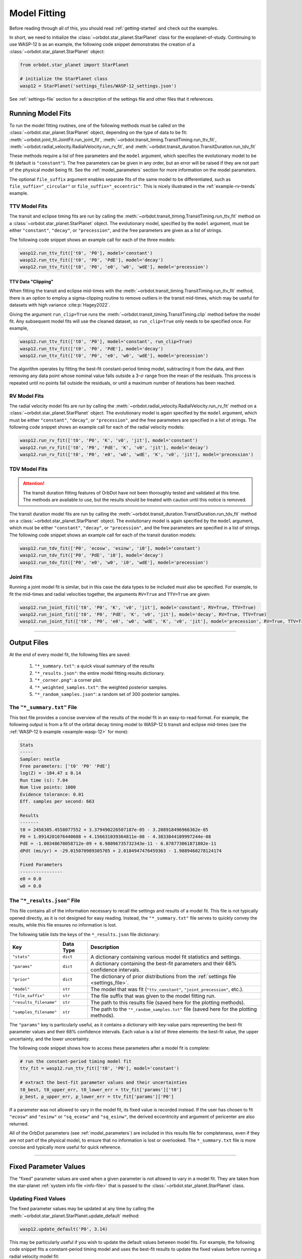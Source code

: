 .. _model-fitting:

**************
Model Fitting
**************
Before reading through all of this, you should read :ref:`getting-started` and check out the examples.

In short, we need to initialize the :class:`~orbdot.star_planet.StarPlanet` class for the exoplanet-of-study. Continuing to use WASP-12 b as an example, the following code snippet demonstrates the creation of a :class:`~orbdot.star_planet.StarPlanet` object:

.. code-block:: python

    from orbdot.star_planet import StarPlanet

    # initialize the StarPlanet class
    wasp12 = StarPlanet('settings_files/WASP-12_settings.json')

See :ref:`settings-file` section for a description of the settings file and other files that it references.

.. _running_model_fits:

Running Model Fits
==================
To run the model fitting routines, one of the following methods must be called on the :class:`~orbdot.star_planet.StarPlanet` object, depending on the type of data to be fit: :meth:`~orbdot.joint_fit.JointFit.run_joint_fit`, :meth:`~orbdot.transit_timing.TransitTiming.run_ttv_fit`, :meth:`~orbdot.radial_velocity.RadialVelocity.run_rv_fit`, and :meth:`~orbdot.transit_duration.TransitDuration.run_tdv_fit`

These methods require a list of free parameters and the ``model`` argument, which specifies the evolutionary model to be fit (default is ``"constant"``). The free parameters can be given in any order, but an error will be raised if they are not part of the physical model being fit. See the :ref:`model_parameters` section for more information on the model parameters.

The optional ``file_suffix`` argument enables separate fits of the same model to be differentiated, such as ``file_suffix="_circular"`` or ``file_suffix="_eccentric"``. This is nicely illustrated in the :ref:`example-rv-trends` example.

TTV Model Fits
--------------
The transit and eclipse timing fits are run by calling the :meth:`~orbdot.transit_timing.TransitTiming.run_ttv_fit` method on a :class:`~orbdot.star_planet.StarPlanet` object. The evolutionary model, specified by the ``model`` argument, must be either ``"constant"``, ``"decay"``, or ``"precession"``, and the free parameters are given as a list of strings.

The following code snippet shows an example call for each of the three models:

.. code-block:: python

    wasp12.run_ttv_fit(['t0', 'P0'], model='constant')
    wasp12.run_ttv_fit(['t0', 'P0', 'PdE'], model='decay')
    wasp12.run_ttv_fit(['t0', 'P0', 'e0', 'w0', 'wdE'], model='precession')

TTV Data "Clipping"
^^^^^^^^^^^^^^^^^^^
When fitting the transit and eclipse mid-times with the :meth:`~orbdot.transit_timing.TransitTiming.run_ttv_fit` method, there is an option to employ a sigma-clipping routine to remove outliers in the transit mid-times, which may be useful for datasets with high variance :cite:p:`Hagey2022`.

Giving the argument ``run_clip=True`` runs the :meth:`~orbdot.transit_timing.TransitTiming.clip` method before the model fit. Any subsequent model fits will use the cleaned dataset, so ``run_clip=True`` only needs to be specified once. For example,

.. code-block:: python

    wasp12.run_ttv_fit(['t0', 'P0'], model='constant', run_clip=True)
    wasp12.run_ttv_fit(['t0', 'P0', 'PdE'], model='decay')
    wasp12.run_ttv_fit(['t0', 'P0', 'e0', 'w0', 'wdE'], model='precession')

The algorithm operates by fitting the best-fit constant-period timing model, subtracting it from the data, and then removing any data point whose nominal value falls outside a 3-:math:`\sigma` range from the mean of the residuals. This process is repeated until no points fall outside the residuals, or until a maximum number of iterations has been reached.

RV Model Fits
-------------
The radial velocity model fits are run by calling the :meth:`~orbdot.radial_velocity.RadialVelocity.run_rv_fit` method on a :class:`~orbdot.star_planet.StarPlanet` object. The evolutionary model is again specified by the ``model`` argument, which must be either ``"constant"``, ``"decay"``, or ``"precession"``, and the free parameters are specified in a list of strings. The following code snippet shows an example call for each of the radial velocity models:

.. code-block:: python

    wasp12.run_rv_fit(['t0', 'P0', 'K', 'v0', 'jit'], model='constant')
    wasp12.run_rv_fit(['t0', 'P0', 'PdE', 'K', 'v0', 'jit'], model='decay')
    wasp12.run_rv_fit(['t0', 'P0', 'e0', 'w0', 'wdE', 'K', 'v0', 'jit'], model='precession')

TDV Model Fits
--------------
.. attention::

    The transit duration fitting features of OrbDot have not been thoroughly tested and validated at this time. The methods are available to use, but the results should be treated with caution until this notice is removed.

The transit duration model fits are run by calling the :meth:`~orbdot.transit_duration.TransitDuration.run_tdv_fit` method on a :class:`~orbdot.star_planet.StarPlanet` object. The evolutionary model is again specified by the ``model`` argument, which must be either ``"constant"``, ``"decay"``, or ``"precession"``, and the free parameters are specified in a list of strings. The following code snippet shows an example call for each of the transit duration models:

.. code-block:: python

    wasp12.run_tdv_fit(['P0', 'ecosw', 'esinw', 'i0'], model='constant')
    wasp12.run_tdv_fit(['P0', 'PdE', 'i0'], model='decay')
    wasp12.run_tdv_fit(['P0', 'e0', 'w0', 'i0', 'wdE'], model='precession')

Joint Fits
----------
Running a joint model fit is similar, but in this case the data types to be included must also be specified. For example, to fit the mid-times and radial velocities together, the arguments ``RV=True`` and ``TTV=True`` are given:

.. code-block:: python

    wasp12.run_joint_fit(['t0', 'P0', 'K', 'v0', 'jit'], model='constant', RV=True, TTV=True)
    wasp12.run_joint_fit(['t0', 'P0', 'PdE', 'K', 'v0', 'jit'], model='decay', RV=True, TTV=True)
    wasp12.run_joint_fit(['t0', 'P0', 'e0', 'w0', 'wdE', 'K', 'v0', 'jit'], model='precession', RV=True, TTV=True)

------------

Output Files
============
At the end of every model fit, the following files are saved:

 1. ``"*_summary.txt"``: a quick visual summary of the results
 2. ``"*_results.json"``: the entire model fitting results dictionary.
 3. ``"*_corner.png"``: a corner plot.
 4. ``"*_weighted_samples.txt"``: the weighted posterior samples.
 5. ``"*_random_samples.json"``: a random set of 300 posterior samples.

The ``"*_summary.txt"`` File
----------------------------
This text file provides a concise overview of the results of the model fit in an easy-to-read format. For example, the following output is from a fit of the orbital decay timing model to WASP-12 b transit and eclipse mid-times (see the :ref:`WASP-12 b example <example-wasp-12>` for more):

.. code-block:: text

    Stats
    -----
    Sampler: nestle
    Free parameters: ['t0' 'P0' 'PdE']
    log(Z) = -104.47 ± 0.14
    Run time (s): 7.04
    Num live points: 1000
    Evidence tolerance: 0.01
    Eff. samples per second: 663

    Results
    -------
    t0 = 2456305.4558077552 + 3.379490226507187e-05 - 3.208918496966362e-05
    P0 = 1.0914201076440608 + 4.156631039364811e-08 - 4.3833844109997244e-08
    PdE = -1.00348670058712e-09 + 6.98096735732343e-11 - 6.878773061871802e-11
    dPdt (ms/yr) = -29.015070989305705 + 2.0184947476459363 - 1.9889460278124174

    Fixed Parameters
    ----------------
    e0 = 0.0
    w0 = 0.0

The ``"*_results.json"`` File
-----------------------------
This file contains all of the information necessary to recall the settings and results of a model fit. This file is not typically opened directly, as it is not designed for easy reading. Instead, the ``"*_summary.txt"`` file serves to quickly convey the results, while this file ensures no information is lost.

The following table lists the keys of the ``*_results.json`` file dictionary:

.. list-table::
   :header-rows: 1

   * - Key
     - Data Type
     - Description
   * - ``"stats"``
     - ``dict``
     - A dictionary containing various model fit statistics and settings.
   * - ``"params"``
     - ``dict``
     - A dictionary containing the best-fit parameters and their 68% confidence intervals.
   * - ``"prior"``
     - ``dict``
     - The dictionary of prior distributions from the :ref:`settings file <settings_file>`.
   * - ``"model"``
     - ``str``
     - The model that was fit (``"ttv_constant"``, ``"joint_precession"``, etc.).
   * - ``"file_suffix"``
     - ``str``
     - The file suffix that was given to the model fitting run.
   * - ``"results_filename"``
     - ``str``
     - The path to this results file (saved here for the plotting methods).
   * - ``"samples_filename"``
     - ``str``
     - The path to the ``"*_random_samples.txt"`` file (saved here for the plotting methods).

The ``"params"`` key is particularly useful, as it contains a dictionary with key-value pairs representing the best-fit parameter values and their 68% confidence intervals. Each value is a list of three elements: the best-fit value, the upper uncertainty, and the lower uncertainty.

The following code snippet shows how to access these parameters after a model fit is complete:

.. code-block:: python

    # run the constant-period timing model fit
    ttv_fit = wasp12.run_ttv_fit(['t0', 'P0'], model='constant')

    # extract the best-fit parameter values and their uncertainties
    t0_best, t0_upper_err, t0_lower_err = ttv_fit['params']['t0']
    p_best, p_upper_err, p_lower_err = ttv_fit['params']['P0']

If a parameter was not allowed to vary in the model fit, its fixed value is recorded instead. If the user has chosen to fit ``"ecosw"`` and ``"esinw"`` or ``"sq_ecosw"`` and ``"sq_esinw"``, the derived eccentricity and argument of pericenter are also returned.

All of the OrbDot parameters (see :ref:`model_parameters`) are included in this results file for completeness, even if they are not part of the physical model, to ensure that no information is lost or overlooked. The ``*_summary.txt`` file is more concise and typically more useful for quick reference.

------------

.. _fixed_values:

Fixed Parameter Values
======================
The "fixed" parameter values are used when a given parameter is not allowed to vary in a model fit. They are taken from the star-planet :ref:`system info file <info-file>` that is passed to the :class:`~orbdot.star_planet.StarPlanet` class.

Updating Fixed Values
---------------------
The fixed parameter values may be updated at any time by calling the :meth:`~orbdot.star_planet.StarPlanet.update_default` method:

.. code-block:: python

    wasp12.update_default('P0', 3.14)

This may be particularly useful if you wish to update the default values between model fits. For example, the following code snippet fits a constant-period timing model and uses the best-fit results to update the fixed values before running a radial velocity model fit:

.. code-block:: python

    # run the constant-period transit/eclipse timing model fit
    ttv_fit = wasp12.run_ttv_fit(['t0', 'P0'], model='constant')

    # update the default values for 'P0' and 't0'
    wasp12.update_default('P0', ttv_fit['params']['P0'][0])
    wasp12.update_default('t0', ttv_fit['params']['t0'][0])

    # run the radial velocity model fit with 'P0' and 't0' fixed
    wasp12.run_rv_fit(['K', 'v0', 'jit'], model='constant')

------------

.. _priors:

Priors
======
The way that prior distributions are handled in the nested sampling algorithms is complex, requiring methods that transform the current state of the free parameters from the unit hypercube to their true values before they are passed to the log-likelihood function. Because OrbDot is designed to be user-friendly, this process is hidden behind the implementation of :class:`~orbdot.nested_sampling.NestedSampling` so that the priors can be defined in a way that makes sense to users.

OrbDot currently supports three different prior distributions, the bounds of which are defined in the ``"priors"`` dictionary from the :ref:`settings file <settings-file>`. For all model parameters, the ``"priors"`` dictionary key is identical to its associated symbol defined in the :ref:`model_parameters` section. Each corresponding value is a list of three elements, the first being the type of prior (``"uniform"``, ``"gaussian"``, or ``"log"``), and the subsequent elements defining the distribution, illustrated in the table below.

.. list-table::
   :header-rows: 1

   * - Prior Type
     - Required Format
     - Example
   * - Gaussian
     - ``["gaussian", mean, std]``
     - ``["gaussian", 2456305.5, 0.1]``
   * - Uniform
     - ``["uniform", min, max]``
     - ``["uniform", -100, 100]``
   * - Log-Uniform
     - ``["uniform", min, max]``
     - ``["uniform", -2, 1]``

The built-in priors are defined in the ``"defaults/default_fit_settings.json"`` file, but the user should specify their own. For example,

.. code-block:: JSON

     ...
          "prior": {
             "t0": ["gaussian", 2456305.4555, 0.01],
             "P0": ["gaussian", 1.09142, 0.0001],
             "PdE": ["uniform", -1e-7, 0],
           }
     }

Updating Priors
---------------
Like the fixed values, the priors may be updated at any time by calling the :meth:`~orbdot.star_planet.StarPlanet.update_prior` method.

.. code-block:: python

    planet.update_prior('P0', ['gaussian', 3.14, 0.001])

This may be particularly useful if you wish to update the priors between model fits. For example, the following code snippet fits a constant-period timing model and uses the best-fit results to update the priors before running a radial velocity model fit:

.. code-block:: python

    # run the constant-period transit/eclipse timing model fit
    ttv_fit = wasp12.run_ttv_fit(['t0', 'P0'], model='constant')

    # extract the best-fit results, structured as [value, upper_unc, lower_unc]
    t0_best = ttv_fit['params']['t0']
    P0_best = ttv_fit['params']['P0']

    # update the priors for 'P0' and 't0'
    wasp12.update_prior('P0', ['gaussian', P0_best[0], P0_best[1]])
    wasp12.update_prior('t0', ['gaussian', t0_best[0], t0_best[1]])

    # run the radial velocity model fit with 'P0' and 't0' as free parameters
    wasp12.run_rv_fit(['t0', 'P0', 'K', 'v0', 'jit'], model='constant')

------------

.. _interpreting-results:

Interpreting the Results
========================
OrbDot's :class:`~orbdot.analysis.Analyzer` class combines model fit results, star-planet system characteristics, and the data to compute and summarize analyses of various physical models, such as equilibrium tides, apsidal precession, systemic proper motion, and companion objects.

To initialize the :class:`~orbdot.analysis.Analyzer` class, you need an instance of the :class:`~orbdot.star_planet.StarPlanet` class and the results of a model fit. The model fit results may either be passed directly to the :class:`~orbdot.analysis.Analyzer` class after a model fit, for example:

.. code-block:: python

    # run the orbital decay TTV model fit
    decay_fit = wasp12.run_ttv_fit(['t0', 'P0', 'PdE'], model='decay')

    # initialize the Analyzer class
    analyzer = Analyzer(wasp12, decay_fit)

or they may be retrieved from a preexisting file:

.. code-block:: python

    import json

    # load the orbital decay fit results
    with open('results/WASP-12/ttv_fits/ttv_decay_results.json') as jf:
        decay_fit = json.load(jf)

    # initialize the Analyzer class
    analyzer = Analyzer(wasp12, decay_fit)

As soon as an :class:`~orbdot.analysis.Analyzer` object is created, a file is generated for saving the results of any methods that are called. For example, the above code block produces the file ``results/WASP-12/analysis/ttv_decay_analysis.txt``.

``Analyzer`` Methods
--------------------
The following sections summarize key :class:`~orbdot.analysis.Analyzer` methods, the output of which are appended to the ``*_analysis.txt`` file described above.

1. Model Comparison
^^^^^^^^^^^^^^^^^^^
The :meth:`~orbdot.analysis.Analyzer.model_comparison` method compares the Bayesian evidence for the model fit given to :class:`~orbdot.analysis.Analyzer` with that of a different model. For more details on how the model comparison is done, see the :meth:`~orbdot.analysis.Analyzer.model_comparison` docstring. The following code snippet calls :meth:`~orbdot.analysis.Analyzer.model_comparison` after running a different TTV model fit:

To compare two models, this method calculate the Bayes factor, denoted as:

.. math::

    \log{B_{12}} = \log{\mathrm{Z}}_{1} - \log{\mathrm{Z}}_{2}

where :math:`\log{\mathrm{Z}}` is the Bayesian evidence, defined such that a lower
value signifies a superior fit to the observed data. The calculated Bayes factor is then
compared to the thresholds established by :cite:t:`KassRaftery1995`, tabulated below.

.. table::
  :name: tab:bayesian_evidence
  :width: 80%
  :align: center

   +----------------------------------+---------------------------------------------------+
   | Condition                        | Evidence for Model 1 (Model 1)                    |
   +==================================+===================================================+
   | :math:`B_{12} \leq 1`            | Model 1 is not supported over Model 2             |
   +----------------------------------+---------------------------------------------------+
   | :math:`1 < B_{12} \leq 3`        | Evidence for Model 1 barely worth mentioning      |
   +----------------------------------+---------------------------------------------------+
   | :math:`3 < B_{12} \leq 20`       | Positive evidence for Model 1                     |
   +----------------------------------+---------------------------------------------------+
   | :math:`20 < B_{12} \leq 150`     | Strong evidence for Model 1                       |
   +----------------------------------+---------------------------------------------------+
   | :math:`150 < B_{12}`             | Very strong evidence for Model 1                  |
   +----------------------------------+---------------------------------------------------+

.. code-block:: python

    # run the apsidal precession TTV model fit
    precession_fit = wasp12.run_ttv_fit(['t0', 'P0', 'e0', 'w0', 'wdE'], model='precession')

    # compare the orbital decay and apsidal precession models
    analyzer.model_comparison(precession_fit)

2. Orbital Decay Model Fit
^^^^^^^^^^^^^^^^^^^^^^^^^^
The :meth:`~orbdot.analysis.Analyzer.orbital_decay_fit` method produces a summary of various values derived from interpreting the results of an orbital decay model fit in the context of the theory of equilibrium tides.

.. code-block:: python

    # run an analysis of the orbital decay model fit results
    analyzer.orbital_decay_fit()

It calls the following methods from the theory module:

.. autosummary::
   :nosignatures:

   orbdot.models.theory.decay_quality_factor_from_pdot
   orbdot.models.theory.decay_timescale
   orbdot.models.theory.decay_energy_loss
   orbdot.models.theory.decay_angular_momentum_loss

3. Apsidal Precession Model Fit
^^^^^^^^^^^^^^^^^^^^^^^^^^^^^^^
The :meth:`~orbdot.analysis.Analyzer.apsidal_precession_fit` method produces a summary of various derived values from interpreting the results of an apsidal precession model fit.

.. code-block:: python

    # run an analysis of the apsidal precession model fit results
    analyzer.apsidal_precession_fit()

It calls the following methods from the theory module:

.. autosummary::
   :nosignatures:

   orbdot.models.theory.get_pdot_from_wdot
   orbdot.models.theory.precession_rotational_star_k2
   orbdot.models.theory.precession_rotational_planet_k2
   orbdot.models.theory.precession_tidal_star_k2
   orbdot.models.theory.precession_tidal_planet_k2


4. Systemic Proper Motion Analysis
^^^^^^^^^^^^^^^^^^^^^^^^^^^^^^^^^^
The :meth:`~orbdot.analysis.Analyzer.proper_motion` method computes and summarizes predicted transit timing variations (TTVs) and transit duration variations (TDVs) due to systemic proper motion.

.. code-block:: python

    analyzer.proper_motion()

It calls the following methods from the theory module:

.. autosummary::
   :nosignatures:

   orbdot.models.theory.proper_motion_idot
   orbdot.models.theory.proper_motion_wdot
   orbdot.models.theory.proper_motion_tdot
   orbdot.models.theory.proper_motion_pdot
   orbdot.models.theory.proper_motion_shklovskii

5. Orbital Decay Predictions
^^^^^^^^^^^^^^^^^^^^^^^^^^^^
The :meth:`~orbdot.analysis.Analyzer.orbital_decay_predicted` method computes and summarizes orbital decay parameters predicted by theory, based on an empirical law for the stellar tidal quality factor.

.. code-block:: python

    analyzer.orbital_decay_predicted()

It calls the following methods from the theory module:

.. autosummary::
   :nosignatures:

   orbdot.models.theory.decay_empirical_quality_factor
   orbdot.models.theory.decay_pdot_from_quality_factor
   orbdot.models.theory.decay_timescale
   orbdot.models.theory.decay_energy_loss
   orbdot.models.theory.decay_angular_momentum_loss

6. Apsidal Precession Predictions
^^^^^^^^^^^^^^^^^^^^^^^^^^^^^^^^^
The :meth:`~orbdot.analysis.Analyzer.apsidal_precession_predicted` method produces a summary of the expected rates of apsidal precession due to general relativistic effects, tides, and rotation.

.. code-block:: python

    analyzer.apsidal_precession_predicted()

It calls the following methods from the theory module:

.. autosummary::
   :nosignatures:

   orbdot.models.theory.precession_gr
   orbdot.models.theory.precession_rotational_star
   orbdot.models.theory.precession_rotational_planet
   orbdot.models.theory.precession_tidal_star
   orbdot.models.theory.precession_tidal_planet

7. Companion Planet Analysis
^^^^^^^^^^^^^^^^^^^^^^^^^^^^
If there is a companion planet in the system, whether interior or exterior to the observed planet's orbit, its perturbations might cause measurable effects in the transit and radial velocity data. The :meth:`~orbdot.analysis.Analyzer.unknown_companion` method produces a summary of constraints on a possible undetected, non-resonant companion planet given parameters derived from the given model fit.

.. code-block:: python

    analyzer.unknown_companion()

It calls the following methods from the theory module, depending on the type of model fit that was done:

.. autosummary::
   :nosignatures:

   orbdot.models.theory.companion_from_quadratic_rv
   orbdot.models.theory.companion_mass_from_rv_trend
   orbdot.models.theory.companion_doppler_pdot_from_rv_trend
   orbdot.models.theory.companion_doppler_rv_trend_from_pdot
   orbdot.models.theory.companion_mass_from_precession

8. Resolved Binary Analysis
^^^^^^^^^^^^^^^^^^^^^^^^^^^
A bound stellar companion may induce measurable variations in radial velocity measurements of an exoplanet host star. The :meth:`~orbdot.analysis.Analyzer.resolved_binary` method produces a summary of the expected observational effect(s) of a resolved companion star, i.e., one for which the angular separation is known.

.. code-block:: python

    analyzer.resolved_binary()

It calls the following methods from the theory module, depending on the type of model fit that was done:

.. autosummary::
   :nosignatures:

   orbdot.models.theory.resolved_binary_rv_trend_from_mass
   orbdot.models.theory.companion_doppler_pdot_from_rv_trend
   orbdot.models.theory.resolved_binary_mass_from_rv_trend

------------

.. _analyzer_attributes:

``Analyzer`` Attributes
-----------------------
The following attributes of the :class:`~orbdot.analysis.Analyzer` class may be helpful for writing custom scripts and functions. The value of parameters that were included in the model fit are taken from the provided results dictionary, but the remaining parameters are from the values assigned in the :ref:`info-file`.

.. list-table::
   :widths: 30 15 80
   :header-rows: 1

   * - Attribute
     - Type
     - Description
   * -
     -
     -
   * - **Data**
     -
     -
   * - ``rv_data``
     - ``dict``
     - Dictionary containing the radial velocity data
   * - ``ttv_data``
     - ``dict``
     - Dictionary containing transit and eclipse mid-time data
   * - ``tdv_data``
     - ``dict``
     - Dictionary containing transit duration data
   * -
     -
     -
   * - **System Info**
     -
     -
   * - ``star_name``
     - ``str``
     - Name of the host star
   * - ``RA``
     - ``str``
     - Right ascension of the system [hexidecimal]
   * - ``DEC``
     - ``str``
     - Declination of the system [hexidecimal]
   * - ``mu``
     - ``float``
     - Proper motion of the system [mas/yr]
   * - ``mu_RA``
     - ``float``
     - Proper motion in right ascension [mas/yr]
   * - ``mu_DEC``
     - ``float``
     - Proper motion in declination [mas/yr]
   * - ``parallax``
     - ``float``
     - Parallax of the system ["]
   * - ``distance``
     - ``float``
     - Distance to the system [pc]
   * - ``v_r``
     - ``float``
     - Systemic radial velocity [km/s]
   * - ``discovery_year``
     - ``int``
     - Year of discovery of the system.
   * -
     -
     -
   * - **Host Star Properties**
     -
     -
   * - ``age``
     - ``float``
     - Age of the star [Gyr]
   * - ``M_s``
     - ``float``
     - Mass of the star [Solar masses]
   * - ``R_s``
     - ``float``
     - Radius of the star [Solar radii]
   * - ``k2_s``
     - ``float``
     - Second-order potential Love number of the star
   * - ``vsini``
     - ``float``
     - Projected rotational velocity of the star [km/s]
   * - ``P_rot_s``
     - ``float``
     - Rotation period of the star [days]
   * -
     -
     -
   * - **Planet Properties**
     -
     -
   * - ``planet_name``
     - ``str``
     - Name of the planet
   * - ``M_p``
     - ``float``
     - Mass of the planet [Earth masses]
   * - ``R_p``
     - ``float``
     - Radius of the planet [Earth radii]
   * - ``P_rot_p``
     - ``float``
     - Rotation period of the planet [days]
   * - ``k2_p``
     - ``float``
     - Second-order potential Love number of the planet
   * -
     -
     -
   * - **Model Fit Parameters**
     -
     -
   * - ``t0``
     - ``float``
     - The reference transit mid-time [BJD]
   * - ``P0``
     - ``float``
     - The observed orbital period at time ``t0`` [days]
   * - ``e0``
     - ``float``
     - The eccentricity of the orbit at time ``t0``
   * - ``w0``
     - ``float``
     - The argument of pericenter at time ``t0`` [rad]
   * - ``i0``
     - ``float``
     - The line-of-sight inclination at time ``t0`` [deg]
   * - ``PdE``
     - ``float``
     - A constant change of the orbital period [days/E]
   * - ``wdE``
     - ``float``
     - A constant change of the argument of pericenter [rad/E]
   * - ``K``
     - ``float``
     - The radial velocity semi-amplitude [m/s]
   * - ``dvdt``
     - ``float``
     - A linear radial velocity trend [m/s/day]
   * - ``ddvdt``
     - ``float``
     - A second order radial velocity trend [m/s/day^2]
